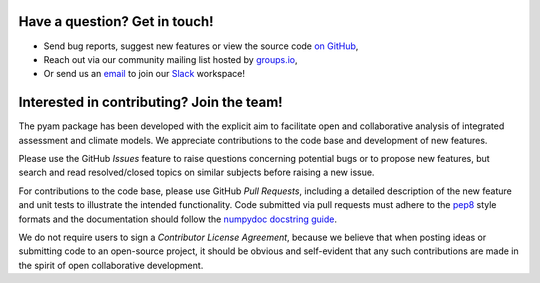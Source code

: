 Have a question? Get in touch!
------------------------------

- Send bug reports, suggest new features or view the source code `on GitHub`_,
- Reach out via our community mailing list hosted by `groups.io`_,
- Or send us an `email`_ to join our Slack_ workspace!

.. _on GitHub: http://github.com/IAMconsortium/pyam
.. _`groups.io`: https://groups.io/g/pyam
.. _`email`: mailto:pyam+owner@groups.io?subject=[pyam]%20Please%20add%20me%20to%20the%20Slack%20workspace
.. _Slack: https://slack.com

Interested in contributing? Join the team!
------------------------------------------

The pyam package has been developed with the explicit aim to facilitate
open and collaborative analysis of integrated assessment and climate models.
We appreciate contributions to the code base and development of new features.

Please use the GitHub *Issues* feature to raise questions concerning potential
bugs or to propose new features, but search and read resolved/closed topics on
similar subjects before raising a new issue.

For contributions to the code base, please use GitHub *Pull Requests*,
including a detailed description of the new feature and unit tests
to illustrate the intended functionality.
Code submitted via pull requests must adhere to the `pep8`_ style formats
and the documentation should follow  the `numpydoc docstring guide`_.

We do not require users to sign a *Contributor License Agreement*, because we
believe that when posting ideas or submitting code to an open-source project,
it should be obvious and self-evident that any such contributions
are made in the spirit of open collaborative development.

.. _`pep8`: https://www.python.org/dev/peps/pep-0008/

.. _`numpydoc docstring guide`: https://numpydoc.readthedocs.io/en/latest/format.html
